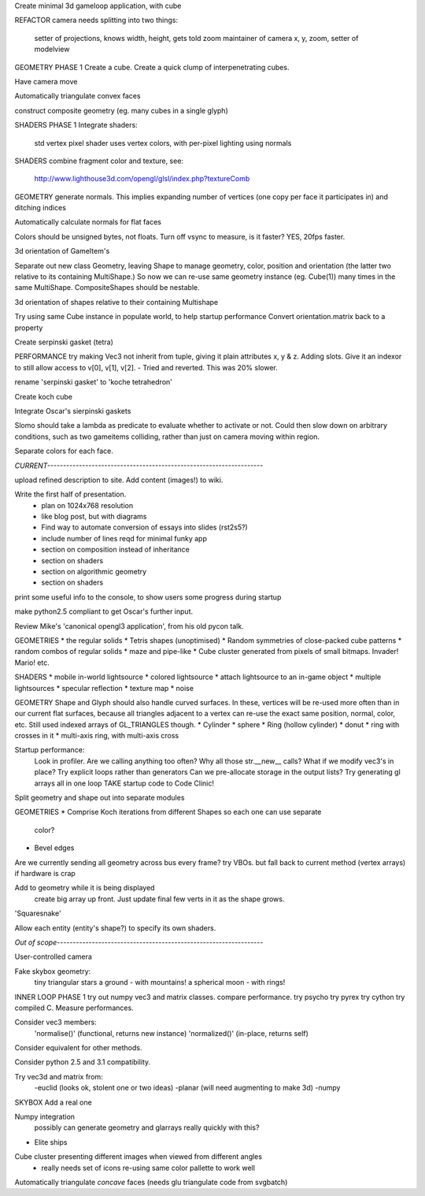 Create minimal 3d gameloop application, with cube

REFACTOR
camera needs splitting into two things:
    setter of projections, knows width, height, gets told zoom
    maintainer of camera x, y, zoom, setter of modelview

GEOMETRY PHASE 1
Create a cube.
Create a quick clump of interpenetrating cubes.

Have camera move

Automatically triangulate convex faces

construct composite geometry (eg. many cubes in a single glyph)

SHADERS PHASE 1
Integrate shaders:
    std vertex
    pixel shader uses vertex colors, with per-pixel lighting using normals

SHADERS
combine fragment color and texture, see:
    http://www.lighthouse3d.com/opengl/glsl/index.php?textureComb

GEOMETRY
generate normals. This implies expanding number of vertices (one copy per
face it participates in) and ditching indices

Automatically calculate normals for flat faces

Colors should be unsigned bytes, not floats.
Turn off vsync to measure, is it faster?
YES, 20fps faster.

3d orientation of GameItem's

Separate out new class Geometry, leaving Shape to manage geometry, color,
position and orientation (the latter two relative to its containing
MultiShape.) So now we can re-use same geometry instance (eg. Cube(1)) many
times in the same MultiShape.
CompositeShapes should be nestable.

3d orientation of shapes relative to their containing Multishape

Try using same Cube instance in populate world, to help startup performance
Convert orientation.matrix back to a property

Create serpinski gasket (tetra)

PERFORMANCE
try making Vec3 not inherit from tuple, giving it plain attributes x, y & z.
Adding slots. Give it an indexor to still allow access to v[0], v[1], v[2].
- Tried and reverted. This was 20% slower.

rename 'serpinski gasket' to 'koche tetrahedron'

Create koch cube

Integrate Oscar's sierpinski gaskets

Slomo should take a lambda as predicate to evaluate whether to activate
or not. Could then slow down on arbitrary conditions, such as two gameitems
colliding, rather than just on camera moving within region.

Separate colors for each face.

`CURRENT--------------------------------------------------------------------`

upload refined description to site. Add content (images!) to wiki.

Write the first half of presentation.
    - plan on 1024x768 resolution
    - like blog post, but with diagrams
    - Find way to automate conversion of essays into slides (rst2s5?)
    - include number of lines reqd for minimal funky app
    - section on composition instead of inheritance
    - section on shaders
    - section on algorithmic geometry
    - section on shaders

print some useful info to the console, to show users some progress during
startup

make python2.5 compliant to get Oscar's further input.

Review Mike's 'canonical opengl3 application', from his old pycon talk.

GEOMETRIES
* the regular solids
* Tetris shapes (unoptimised)
* Random symmetries of close-packed cube patterns
* random combos of regular solids
* maze and pipe-like
* Cube cluster generated from pixels of small bitmaps. Invader! Mario! etc.

SHADERS
* mobile in-world lightsource
* colored lightsource
* attach lightsource to an in-game object
* multiple lightsources
* specular reflection
* texture map
* noise

GEOMETRY
Shape and Glyph should also handle curved surfaces. In these, vertices
will be re-used more often than in our current flat surfaces, because
all triangles adjacent to a vertex can re-use the exact same position,
normal, color, etc. Still used indexed arrays of GL_TRIANGLES though.
* Cylinder
* sphere
* Ring (hollow cylinder)
* donut
* ring with crosses in it
* multi-axis ring, with multi-axis cross

Startup performance:
    Look in profiler.
    Are we calling anything too often?
    Why all those str.__new__ calls?
    What if we modify vec3's in place?
    Try explicit loops rather than generators
    Can we pre-allocate storage in the output lists?
    Try generating gl arrays all in one loop
    TAKE startup code to Code Clinic!

Split geometry and shape out into separate modules

GEOMETRIES
* Comprise Koch iterations from different Shapes so each one can use separate
  color?
* Bevel edges

Are we currently sending all geometry across bus every frame?
try VBOs. but fall back to current method (vertex arrays) if hardware is crap

Add to geometry while it is being displayed
    create big array up front. Just update final few verts in it as the
    shape grows.
'Squaresnake'

Allow each entity (entity's shape?) to specify its own shaders.

`Out of scope-----------------------------------------------------------------`

User-controlled camera

Fake skybox geometry:
    tiny triangular stars
    a ground
    - with mountains!
    a spherical moon
    - with rings!

INNER LOOP PHASE 1
try out numpy vec3 and matrix classes. compare performance.
try psycho
try pyrex
try cython
try compiled C.
Measure performances.

Consider vec3 members:
    'normalise()' (functional, returns new instance)
    'normalized()' (in-place, returns self)
Consider equivalent for other methods.

Consider python 2.5 and 3.1 compatibility.

Try vec3d and matrix from:
    -euclid (looks ok, stolent one or two ideas)
    -planar (will need augmenting to make 3d)
    -numpy

SKYBOX
Add a real one

Numpy integration
    possibly can generate geometry and glarrays really quickly with this?

* Elite ships

Cube cluster presenting different images when viewed from different angles
    - really needs set of icons re-using same color pallette to work well

Automatically triangulate *concave* faces (needs glu triangulate code from
svgbatch)

